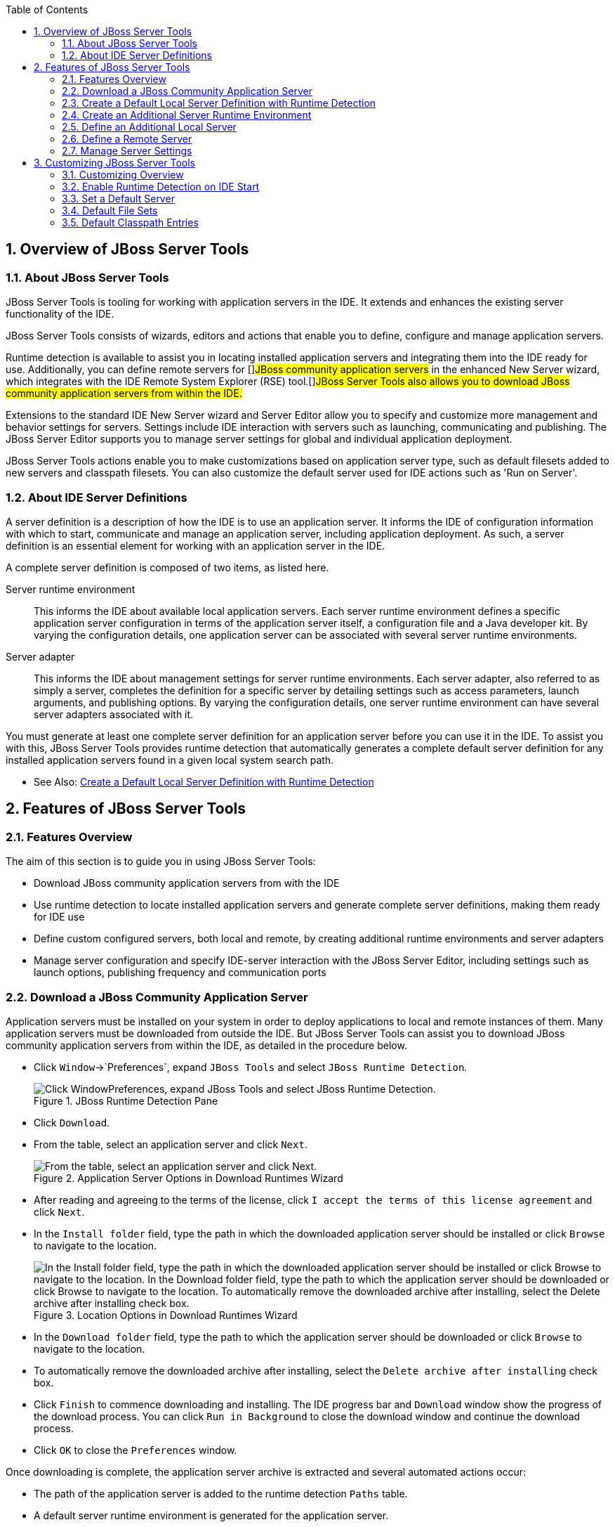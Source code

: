 :numbered:
:doctype: book
:toc: left
:icons: font


[[sect-overview-of-jboss-server-tools]]
== Overview of JBoss Server Tools

[[about-jboss-server-tools]]
=== About JBoss Server Tools


JBoss Server Tools is tooling for working with application servers in the IDE. It extends and enhances the existing server functionality of the IDE.



JBoss Server Tools consists of wizards, editors and actions that enable you to define, configure and manage application servers.



Runtime detection is available to assist you in locating installed application servers and integrating them into the IDE ready for use.
Additionally, you can define remote servers for []##JBoss community application servers## in the enhanced New Server wizard, which integrates with the IDE Remote System Explorer (RSE) tool.[]##JBoss Server Tools also allows you to download JBoss community application servers from within the IDE.##



Extensions to the standard IDE New Server wizard and Server Editor allow you to specify and customize more management and behavior settings for servers.
Settings include IDE interaction with servers such as launching, communicating and publishing.
The JBoss Server Editor supports you to manage server settings for global and individual application deployment.



JBoss Server Tools actions enable you to make customizations based on application server type, such as default filesets added to new servers and classpath filesets.
You can also customize the default server used for IDE actions such as 'Run on Server'.


[[about-ide-server-definitions]]
=== About IDE Server Definitions


A server definition is a description of how the IDE is to use an application server.
It informs the IDE of configuration information with which to start, communicate and manage an application server, including application deployment.
As such, a server definition is an essential element for working with an application server in the IDE.



A complete server definition is composed of two items, as listed here.



Server runtime environment;;
  
  This informs the IDE about available local application servers.
  Each server runtime environment defines a specific application server configuration in terms of the application server itself, a configuration file and a Java developer kit.
  By varying the configuration details, one application server can be associated with several server runtime environments.

Server adapter;;
  
  This informs the IDE about management settings for server runtime environments.
  Each server adapter, also referred to as simply a server, completes the definition for a specific server by detailing settings such as access parameters, launch arguments, and publishing options.
  By varying the configuration details, one server runtime environment can have several server adapters associated with it.


You must generate at least one complete server definition for an application server before you can use it in the IDE. To assist you with this, JBoss Server Tools provides runtime detection that automatically generates a complete default server definition for any installed application servers found in a given local system search path.


* See Also:
  <<create-a-default-local-server-definition-with-runtime-detection,Create a Default Local Server Definition with Runtime Detection>>

[[sect-features-of-jboss-server-tools]]
== Features of JBoss Server Tools

[[features-overview1]]
=== Features Overview


The aim of this section is to guide you in using JBoss Server Tools:


* Download JBoss community application servers from with the IDE
* Use runtime detection to locate installed application servers and generate complete server definitions, making them ready for IDE use
* Define custom configured servers, both local and remote, by creating additional runtime environments and server adapters
* Manage server configuration and specify IDE-server interaction with the JBoss Server Editor, including settings such as launch options, publishing frequency and communication ports

[[download-a-jboss-community-application-server]]
=== Download a JBoss Community Application Server


Application servers must be installed on your system in order to deploy applications to local and remote instances of them.
Many application servers must be downloaded from outside the IDE. But JBoss Server Tools can assist you to download JBoss community application servers from within the IDE, as detailed in the procedure below.


[]
* Click `Window`&rarr;`Preferences`, expand `JBoss Tools` and select `JBoss Runtime Detection`.
+
.JBoss Runtime Detection Pane
image::images/4051.png["Click WindowPreferences, expand JBoss Tools and select JBoss Runtime Detection."]
* Click `Download`.
* From the table, select an application server and click `Next`.
+
.Application Server Options in Download Runtimes Wizard
image::images/4052.png["From the table, select an application server and click Next."]
* After reading and agreeing to the terms of the license, click `I accept the terms of this license agreement` and click `Next`.
* In the `Install folder` field, type the path in which the downloaded application server should be installed or click `Browse` to navigate to the location.
+
.Location Options in Download Runtimes Wizard
image::images/4053.png["In the Install folder field, type the path in which the downloaded application server should be installed or click Browse to navigate to the location. In the Download folder field, type the path to which the application server should be downloaded or click Browse to navigate to the location. To automatically remove the downloaded archive after installing, select the Delete archive after installing check box."]
* In the `Download folder` field, type the path to which the application server should be downloaded or click `Browse` to navigate to the location.
* To automatically remove the downloaded archive after installing, select the `Delete archive after installing` check box.
* Click `Finish` to commence downloading and installing.
  The IDE progress bar and `Download` window show the progress of the download process.
  You can click `Run in Background` to close the download window and continue the download process.
* Click `OK` to close the `Preferences` window.


Once downloading is complete, the application server archive is extracted and several automated actions occur:


* The path of the application server is added to the runtime detection `Paths` table.
* A default server runtime environment is generated for the application server.
* A default server adapter is created for the server runtime environment.

NOTE: 
Alternatively, you can download and install JBoss community application servers when adding server runtime environments within `Preferences` under `Server`&rarr;`Runtime Environments`, with the wizard for creating new servers, or with the `Start from scratch` and `Start from a sample` wizards in JBoss Central.


[[create-a-default-local-server-definition-with-runtime-detection]]
=== Create a Default Local Server Definition with Runtime Detection


Before the IDE can use an application sever, you must create a server definition for it.
JBoss Server Tools provides runtime detection that automatically generates a complete default server definition for any installed application servers found in a given local system search path, as detailed in the procedure below.
[]##Note that complete server definitions are also automatically generated for JBoss community servers downloaded with JBoss Server Tools.##


[]
* Click `Window`&rarr;`Preferences`, expand `JBoss Tools` and select `JBoss Runtime Detection`.
+
.JBoss Runtime Detection Pane of Preferences Window
image::images/4035.png["Click WindowPreferences, expand JBoss Tools and select JBoss Runtime Detection."]
* Click `Add`.
* Select a path from which recursive scanning for application servers is to commence.
  To detect a specific application server, select the install directory for that application server.
  To detect multiple application servers, select a directory higher up the directory tree.
* Depending on the outcome of the scan, follow the appropriate step:
+
+

In all cases, the path is added to the `Paths` table.


* Click `Apply` and click `OK` to close the `Preferences` window.


Generated server runtime environments are listed in `Preferences` under `Server`&rarr;`Runtime Environments`.
A default server adapter is automatically created for each generated server runtime environment to complete the server definition.
Server adapters are listed in the `Servers` view.


.Server Adapters Listed in the `Servers` View
image::images/4290.png["A default server adapter is automatically created for each generated server runtime environment to complete the server definition. Server adapters are listed in the Servers view."]
NOTE: 
Alternatively, you can manually define servers by using the IDE server functions to create a server runtime environment and then to create a server adapter.


[[create-an-additional-server-runtime-environment]]
=== Create an Additional Server Runtime Environment


Runtime detection creates a server runtime environment as part of the default server definition for each application server it discovers in given search paths on your system.
But you may want to create additional server runtime environments that specify a variety of JREs or configuration files for a given installed application server.
The procedure below details the process for creating new server runtime environments.
For older versions of application servers, you can also create a new runtime server by cloning an existing one as explained below.


[]
* Click `Window`&rarr;`Preferences`, expand `Server` and select `Runtime Environments`.
+
.Runtime Environments Pane
image::images/4288.png["Click WindowPreferences, expand Server and select Runtime Environments."]
* Click `Add`.

Complete the fields and options as detailed: 


* From the `Select the type of runtime environment` list, select a []##JBoss community application server##.
* To create a complete local server definition, select the `Create a new local server` check box.
+
.Application Server Options in the New Server Runtime Environment Wizard
* image::images/4025.png["From the Select the type of runtime environment list, select a JBoss community application server. To create a complete local server definition, select the Create a new local server check box."]
* Click `Next`.
* Complete the fields and options as detailed:
+
* In the `Name` field, type a name by which to identify the server runtime environment within the IDE.
* In the `Home Directory` field, type the path of the installed application server or click `Browse` to navigate to the location.[]##Alternatively, to use a JBoss community application server that is not already installed on the system, click `Download and install runtime` and follow the instructions.##
* From the `JRE` list, select the JRE to use with the application server.
* In the `Configuration file` field, type the path of the application server configuration file or click `Browse` to navigate to the location.
  Note that the path of the application server configuration file is relative to [file]`Home Directory/standalone/configuration/`, where [file]`Home Directory` is specified in the `Home Directory` field.
+
.Server Runtime Environment Options in the New Server Runtime Environment Wizard
image::images/4027.png["In the Name field, type a name by which to identify the server runtime environment within the IDE. In the Home Directory field, type the path of the installed application server or click Browse to navigate to the location. From the JRE list, select the JRE to use with the application server. In the Configuration file field, type the path of the application server configuration file or click Browse to navigate to the location. Note that the path of the application server configuration file is relative to Home Directory/standalone/configuration/, where Home Directory is specified in the Home Directory field."]
NOTE: +
For older application servers, the `Configuration file` field is replaced with the `Directory` field.
In this field, type the path where the application server configurations are installed and then select a listed configuration.
To clone from an existing server runtime environment, after selecting a listed configuration click `Copy`.
Complete the name for the new configuration and the location where the configuration should be stored and click `OK`.



* Click `Next` if the button is enabled, otherwise click `Finish`.
  The `Next` button is only enabled if you selected the `Create a new local server` check box earlier.
  On the presented page, complete the appropriate information and click `Finish`.
+
.Server Adapter Behavior Options in the New Server Runtime Environment Wizard
image::images/4026.png["Complete the appropriate information for the new server adapter and click Finish."]
+
The new server runtime environment is listed in the `Server runtime environments` table of the `Runtime Environments` pane in the `Preferences` window.



NOTE: 
Alternatively, you can create server runtime environments with the wizard for creating new servers in the `Servers` view or with the `Start from scratch` and `Start from a sample` wizards in `JBoss Central`.


[[define-an-additional-local-server]]
=== Define an Additional Local Server


Runtime detection defines a local server as part of the default server definition for each application server it discovers in given search paths on your system.
But you may want to create additional server adapters that have different configurations for a given server runtime environment in order to define multiple servers.
To create a new server adapter to define a local server, you must use the new server wizard as detailed in the procedure below.


[]
* Click the `Servers` view.
  If the `Servers` view is not visible, click `Window`&rarr;`Show View`&rarr;`Servers`.
* Depending on the number of existing servers, follow the appropriate step:
+
* Complete the fields and options as detailed:
+
* From the `Select the server type` list, select a []##JBoss community application server##.
* The `Server's host name` and `Server name` fields are completed by default.
  In the `Server name` field, you can type a custom name by which to identify the server in the `Servers` view.
* From the `Server runtime environment` list, select an existing server runtime environment for the application server type.
  Alternatively, to create a new runtime environment click `Add` and complete the fields and options as appropriate.
+
.Server Runtime Environment Options in the New Server Runtime Environment Wizard
image::images/4029.png["From the Select the server type list, select a JBoss community application server. The Server's host name and Server name fields are completed by default. In the Server name field, type a name by which to identify the server definition. From the Server runtime environment list, select the specific server runtime environment for the application server type to use. Alternatively, to create a new runtime environment click Add and complete the fields and options as appropriate."]
NOTE: +
If the `Server runtime environment` field is not shown, no server runtime environments exist for the selected application server type.
A server runtime environment must be selected before you can successfully create a server adapter and complete the server definition.
To create a new server runtime environment without canceling the wizard, click `Next` and complete the fields and options as appropriate.



* Click `Next`.

The server behavior options displayed vary depending on the selected application server type.
Complete the fields and options as detailed: 


* To specify that the server life cycle will be managed from outside the IDE, select the `Server is externally managed` check box.
* To specify that the server should be launched to respond to requests on all hostnames, select the `Listen on all interfaces to allow remote web connections` check box.
  This option adds the `-b 0.0.0.0` argument to the server launch command.
* From the location list, select `Local`.


* NOTE: 
  The `Expose your management port as the server's hostname` option, which enables management commands sent by the IDE to be successfully received by the server, is bypassed for local servers regardless of whether the check box is selected.
+
.Server Adapter Behavior Options in the New Server Wizard
image::images/4030.png["The server behavior options displayed vary depending on the selected application server type. Complete the options as appropriate."]
* Click `Next`.
* To select applications to deploy with this server, from the `Available` list select the applications and click `Add`.
  Applications to be deployed are detailed in the `Configured` list.
+
.Add or Remove Server Resources in the New Server Wizard
image::images/4031.png["To select applications to deploy with this server, from the Available list select the applications and click Add. Applications to be deployed are detailed in the Configured list."]
* Click `Finish` to create the server.
  The server is listed in the `Servers` view, with the information in brackets detailing the server status.

IMPORTANT: 
You can create multiple servers that use the same application server.
But a warning is displayed if you try to simultaneously run more than one server on the same host.
This is because multiple running servers on the same host can result in port conflicts.


[[define-a-remote-server]]
=== Define a Remote Server


You can define remote servers for []##JBoss community application servers##.
To complete a server definition, you must create a server adapter, or server, that informs the IDE how to communicate and manage the remote server, as detailed in the procedure below.


IMPORTANT: 
A complete server definition requires a server runtime environment and a server adapter.
Ideally the server runtime environment would be created by specifying the remote application server and remote Java developer kit but server runtime environments can only be created using local components.
To work around this issue, you must have a version of the remote application server and remote Java developer kit installed locally and create a server runtime environment based on these.


[]
* Click the `Servers` view.
  If the `Servers` view is not visible, click `Window`&rarr;`Show View`&rarr;`Servers`.
* Depending on the number of existing servers, follow the appropriate step:
+
* Complete the fields and options as detailed:
+
* From the `Select the server type` list, select a []##JBoss community application server##.
* The `Server's host name` and `Server name` fields are completed by default.
  In the `Server name` field, you can type a custom name by which to identify the server in the `Servers` view.
* From the `Server runtime environment` list, select an existing server runtime environment for the application server type.
  Alternatively, to create a new runtime environment click `Add` and complete the fields and options as appropriate.
+
.Server Runtime Environment Options in the New Server Runtime Environment Wizard
image::images/4029.png["From the Select the server type list, select a JBoss community application server. The Server's host name and Server name fields are completed by default. In the Server name field, type a name by which to identify the server definition. From the Server runtime environment list, select the specific server runtime environment for the application server type to use. Alternatively, to create a new runtime environment click Add and complete the fields and options as appropriate."]
NOTE: +
If the `Server runtime environment` field is not shown, no server runtime environments exist for the selected application server type.
A server runtime environment must be selected before you can successfully create a server adapter and complete the server definition.
To create a new server runtime environment without canceling the wizard, click `Next` and complete the fields and options as appropriate.



* Click `Next`.

The server behavior options displayed vary depending on the selected application server type.
Complete the options as detailed: 


* To specify that the server life cycle will be managed from outside the IDE, select the `Server is externally managed` check box.
* To specify that the server should be launched to respond to requests on all hostnames, select the `Listen on all interfaces to allow remote web connections` check box.
  This option adds the `-b 0.0.0.0` argument to the server launch command.
* To enable management commands sent by the IDE to be successfully received by the server, select the `Expose your management port as the server's hostname` check box.
  This option is useful for remote servers.
+
NOTE: 
To make use of this facility, a management user must exist for the remote server and you must provide the management user credentials to the IDE.


* From the location list, select `Remote System Deployment`.
+
.Remote System Deployment Options in the New Server Wizard
* image::images/4032.png["From the location list, select Remote System Deployment."]
* Complete the additional fields and options for the remote server as detailed:
+
* From the `Host` list, select the host.
  Alternatively, to specify a new host, click `New Host` and follow the instructions.
* In the `Remote Server Home` field, type the path of the application server or click `Browse` to navigate to the location.
* In the `Remote Server Configuration File` field, type the path of the configuration file or click `Browse` to navigate to the location.

* Click `Next`.
* To select applications to deploy with this server, from the `Available` list select the applications and click `Add`.
  Applications to be deployed are detailed in the `Configured` list.
+
.Add or Remove Server Resources in the New Server Wizard
image::images/4031.png["To select applications to deploy with this server, from the Available list select the applications and click Add. Applications to be deployed are detailed in the Configured list."]
* Click `Finish` to create the server.
  The server is listed in the `Servers` view, with the information in brackets detailing the server status.

[[sect-manage-server-settings]]
=== Manage Server Settings


JBoss Server Tools provides the JBoss Server Editor for managing the settings of servers.
This editor has two tabs: Overview and Deployment.
As described below, each tab enables you to configure fundamental server settings.



The `Overview` tab details the settings for the server.
Within this tab you can provide management information, specify application publishing and reload behavior, and customize port settings.


.Overview Tab of the JBoss Server Editor
image::images/4036.png["The Overview tab details the settings for the server. Within this tab you can provide management information, specify application publishing and reload behavior, and customize port settings."]

The `Deployment` tab lists applications deployed to the server.
Within this tab you can specify the general publishing behavior for applications and provide deployment settings for individual applications.


.Deployment Tab of the JBoss Server Editor
image::images/4056.png["The Deployment tab lists applications deployed to the server. Within this tab you can specify the general publishing behavior for applications and provide deployment settings for individual applications."]

To open the JBoss Server Editor for a specific server, in the `Servers` view double-click the server.
All changes to the settings of a server must be saved before the results will take effect.
To save changes made to server settings in the JBoss Server Editor, press `Ctrl+S`.
You may be required to enter the server management password when making changes to certain settings.


[[manage-server-settings-in-the-overview-tab]]
==== Manage Server Settings in the Overview Tab


The Overview tab of the JBoss Server Editor enables you to vary the management and behavior settings of an individual server.
Each section of the Overview tab is outlined below.
All changes to server settings must be saved before the results will take effect.
To save, press `Ctrl+S`.



General information;;
  
  This section details essential information comprising the server definition: the name by which the server is identified in the IDE, the hostname of the server and the server runtime environment.

Management login credentials;;
  
  This section holds credentials, specifically username and password, necessary for the IDE to successfully communicate management commands with the server.
  The password is obscured and stored in Eclipse Secure Storage for security.
  Incorrect management credentials can cause the IDE to not detect when a server is started.

Server behavior;;
  
  This section enables you to customize server behavior that encompasses how the IDE communicates with the server.

Publishing;;
  
  This section details the publishing action the IDE should take in response to modifications to local resources of deployed applications.
  Publishing involves replacing changed project resources in the dedicated deployment location of a server and the IDE action options are `Never publish automatically`, `Automatically publish when resources change`, and `Automatically publish after a build event`.
  Additionally, you can specify a minimum time interval that must occur between consecutive automated publish actions by the IDE to control the frequency of publishing.

Timeouts;;
  
  This section specifies the maximum length of time, in seconds, the IDE should wait for server actions to complete before aborting.
  The server actions are specifically starting and stopping.

Deployment scanner;;
  
  This section enables you to customize the behavior of deployment scanners, which detect the applications deployed to a server.
  You can manage deployment scanners or allow the IDE to do it for you.
  The management options available are `Add missing deployment scanners after server startup` and `Remove added deployment scanners before shutdown`.

Application reload behavior;;
  
  This section details the application reload action the IDE should take in response to changed published resources of deployed applications.
  Application reload involves undeploying and redeploying an application and this action is necessary when you make changes to project resources that will not be detected by the server.
  By default, the application reload behavior is set to invoke application redeployment when [file]`.jar` files are changed.

Server state detectors;;
  
  This section specifies which method the IDE should use to verify the started and stopped status of the server.

Server ports;;
  
  This section details the ports and port offset that the IDE should use for communication with the server.

[[manage-server-settings-in-the-deployment-tab]]
==== Manage Server Settings in the Deployment Tab


The Deployment tab of the JBoss Server Editor enables you to vary the deployment settings of an individual server.
Each section of the Deployment tab is outlined below.
All changes to server settings must be saved before the results will take effect.
To save, press `Ctrl+S`.


IMPORTANT: 
Changing deployment settings when modules are already deployed can adversely result in multiple deployed copies of an application.
For this reason, many of the functions of the Deployment tab are only enabled when a server is fully synchronized and it has no modules deployed.



Default settings for the server;;
  
  This section specifies where deployments are kept and how they are packaged.

Settings per module;;
  
  This section shows deployment settings for all modules in the workspace regardless of whether they are deployed on the server under consideration.

[[sect-customizing-jboss-server-tools]]
== Customizing JBoss Server Tools

[[customizing-overview1]]
=== Customizing Overview


The aim of this section is to guide you in customizing JBoss Server Tools:


* Enable runtime detection to search paths for application servers on IDE start
* Select a default server for IDE actions
* Specify default file sets that are listed in the `Servers` view for ease of access
* Customize classpath entries for your projects based on application server type

[[enable-runtime-detection-on-ide-start]]
=== Enable Runtime Detection on IDE Start


You can customize runtime detection to automatically search paths for installed application servers when the IDE starts.
If any application servers are found, you are prompted about creating corresponding complete server definitions.



To enable automated searching on IDE start, click `Window`&rarr;`Preferences`.
Expand `JBoss Tools` and select `JBoss Runtime Detection`.
In the `Paths` table, select the `Every start` check box for all of the paths that you want to be automatically searched on IDE start.
Click `Apply` and click `OK` to close the `Preferences` window.


.`Every Start` Check Box Selected for []##JBossAS## Path
image::images/4034.png["To enable automated searching on IDE start, click WindowPreferences. Expand JBoss Tools and select JBoss Runtime Detection. In the Paths table, select the Every start check box for all of the paths that you want to be automatically searched on IDE start. Click Apply and click OK to close the Preferences window."]
[[set-a-default-server]]
=== Set a Default Server


JBoss Server Tools enables you to select a default server on which to carry out actions such as `Run on server`.
This is useful when you have multiple server instances but use one predominately.



To set a default server, in the global toolbar of the JBoss perspective click the `Select a default server` icon 
image:images/4057.png[""].
From the list of existing servers, click the server that you want to set as the default.
Alternatively, to create a new default server click `New Server` and follow the instructions.


.Default Server Menu Option
image::images/4024.png["To set a default server, in the global toolbar of the JBoss perspective click the Select a default server icon. From the list of existing servers, click the server that you want to set as the default. Alternatively, to create a new default server click New Server and follow the instructions."]
[[default-file-sets]]
=== Default File Sets


File sets are collections of files that are listed under the server in the `Servers` view for ease of access.
JBoss Server Tools generates a default file set for new []##JBoss community application servers## that includes the server configuration file.
But JBoss Server Tools also provides the ability for you to customize default file sets for individual servers and application server types.



To customize the file set for an individual server, in the `Servers` view expand the server.
Right-click `Filesets` and click `Create File Filter`.
In the `Name` field, type a name for the filter.
In the `Root Directory` field, type the path of the directory in which the filter is to be applied or click `Browse` to navigate to the location.
In the `Includes` and `Excludes` fields, type the regex patterns for filtering.
Click `OK` to create the filter.
The new filter is listed under the server in the `Servers` view and expanding the filter shows all of the matching files.


.Create File Filter Menu Option
image::images/4040.png["To customize the file set for an individual server, in the Servers view expand the server. Right-click Filesets and click Create File Filter."]
.New File Filter Window
image::images/4039.png["In the Name field, type a name for the filter. In the Root Directory field, type the path of the directory in which the filter should be applied or click Browse to navigate to the location. In the Includes and Excludes fields, type the regex patterns for filtering. Click OK to create the filter."]

To customize the default file set for an application server type, click `Window`&rarr;`Preferences`.
Expand `Server` and select `Default Filesets`.
From the list, select a []##JBoss community application server## type.
Click `Add` or click `Remove` to customize the default file sets.
Click `Apply` and click `OK` to close the `Preferences` window.


.Default Filesets Pane
image::images/4005.png["To customize the default file set for an application server type, click WindowPreferences. Expand Server and select Default Filesets. From the list, select a JBoss community application server type. Click Add or click Remove to customize the default file sets. Click Apply and click OK to close the Preferences window."]
[[default-classpath-entries]]
=== Default Classpath Entries


Classpath entries specify the availability of [file]`.jar` files for your projects.
JBoss Server Tools generates a default classpath file set for new []##JBoss community application servers## based on the [file]`.jar` files that accompany each.
But JBoss Server Tools also provides the ability for you to customize classpaths for individual servers and application server types.



To customize the classpath file set for an application server type, click `Window`&rarr;`Preferences`.
Expand `Server`&rarr;`Runtime Environments` and select `Default Classpath Entries`.
From the `Select classpath filesets for this runtime type` list, select a []##JBoss community application server## type.
Click `Add` or click `Remove` to customize the classpath file sets.
Click `Apply` and click `OK` to close the `Preferences` window.


.Default Classpath Entries Pane
image::images/4022.png["To customize the classpath file set for an application server type, click WindowPreferences. Expand ServerRuntime Environments and select Default Classpath Entries. From the Select classpath filesets for this runtime type list, select a JBoss community application server type. Click Add or click Remove to customize the classpath file sets. Click Apply and click OK to close the Preferences window."]

